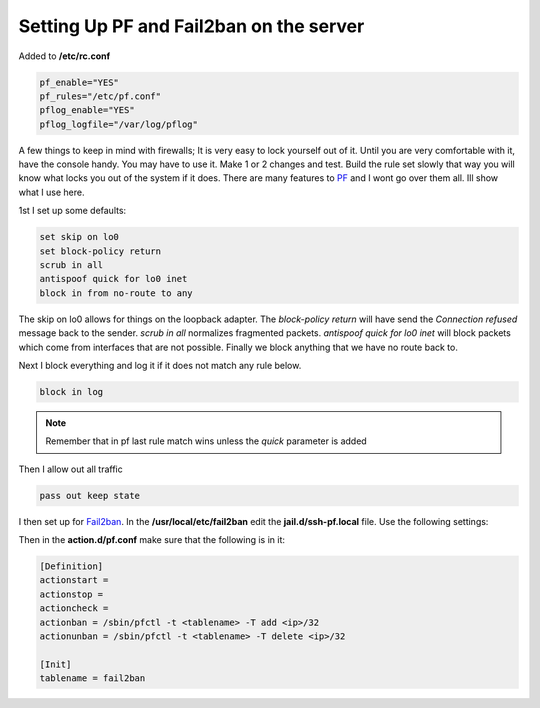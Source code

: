 Setting Up PF and Fail2ban on the server
=========================================


Added to **/etc/rc.conf**

.. code:: bash

    pf_enable="YES"
    pf_rules="/etc/pf.conf"
    pflog_enable="YES"
    pflog_logfile="/var/log/pflog"


A few things to keep in mind with firewalls; It is very easy to lock yourself
out of it. Until you are very comfortable with it, have the console handy.
You may have to use it. Make 1 or 2 changes and test. Build the rule set slowly
that way you will know what locks you out of the system if it does. There are
many features to `PF <http://www.openbsd.org/>`_ and I wont go over them all.
Ill show what I use here.

1st I set up some defaults:

.. code:: bash

    set skip on lo0
    set block-policy return
    scrub in all
    antispoof quick for lo0 inet
    block in from no-route to any

The skip on lo0 allows for things on the loopback adapter. The *block-policy
return* will have send the *Connection refused* message back to the sender.
*scrub in all*  normalizes fragmented packets. *antispoof quick for lo0 inet*
will block packets which come from interfaces that are not possible. Finally we
block anything that we have no route back to.

Next I block everything and log it if it does not match any rule below.

.. code:: bash

    block in log

.. note:: Remember that in pf last rule match wins unless the *quick* parameter is added

Then I allow out all traffic

.. code:: bash

    pass out keep state

I then set up for `Fail2ban <http://www.fail2ban.org>`_. In the **/usr/local/etc/fail2ban** edit the **jail.d/ssh-pf.local** file.
Use the following settings:

.. code:: bash
    [ssh-pf]
    enabled = true
    filter = sshd
    action = pf
    logpath = /var/log/auth.log #location of the logfile that you want fail2ban to parse
    findtime = 600
    maxretry = 3
    bantime = 3600

Then in the **action.d/pf.conf** make sure that the following is in it:

.. code:: bash

    [Definition]
    actionstart =
    actionstop =
    actioncheck =
    actionban = /sbin/pfctl -t <tablename> -T add <ip>/32
    actionunban = /sbin/pfctl -t <tablename> -T delete <ip>/32

    [Init]
    tablename = fail2ban

